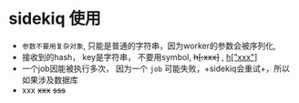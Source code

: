* sidekiq 使用

- =参数不要用复杂对象=, 只能是普通的字符串，因为worker的参数会被序列化,
- 接收到的hash， key是字符串， 不要用symbol, +h[:xxx]+ , _h["xxx"]_
- 一个job因能被执行多次， 因为一个 ~job~ 可能失败，+sidekiq会重试+，所以如果涉及数据库
- xxx +xxx+
   +sss+
